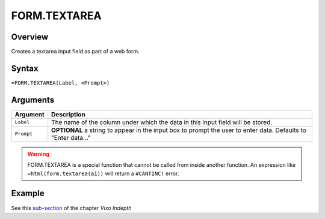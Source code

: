 =============
FORM.TEXTAREA
=============

Overview
--------

Creates a textarea input field as part of a web form.

Syntax
------

``=FORM.TEXTAREA(Label, <Prompt>)``

Arguments
---------

====================  =========================================================
Argument              Description
====================  =========================================================
``Label``             The name of the column under which the data in this input
                      field will be stored.

``Prompt``            **OPTIONAL** a string to appear in the input box to
                      prompt the user to enter data.
                      Defaults to "Enter data..."
====================  =========================================================

.. warning:: FORM.TEXTAREA is a special function that cannot be called from inside another function. An expression like ``=html(form.textarea(a1))`` will return a ``#CANTINC!`` error.

Example
-------

See this `sub-section`_ of the chapter *Vixo Indepth*

.. _sub-section: ../../indepth/making-forms.html
